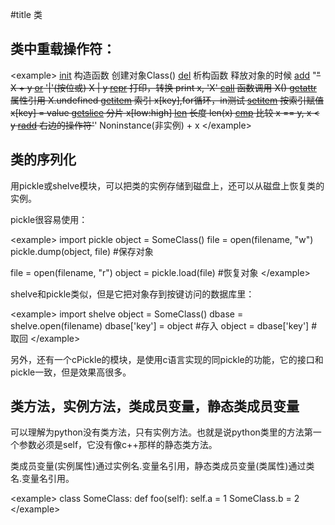 #title 类

** 类中重载操作符：

<example>
__init__       构造函数          创建对象Class()
__del__        析构函数          释放对象的时候
__add__        "+"              X + y
__or__         '|'(按位或)       X | y
__repr__       打印，转换         print x, 'X'
__call__       函数调用          X()
__getattr__    属性引用          X.undefined
__getitem__    索引             x[key],for循环，in测试
__setitem__    按索引赋值        x[key] = value
__getslice__   分片             x[low:high]
__len__        长度             len(x)
__cmp__        比较             x == y, x < y
__radd__       右边的操作符'+'   Noninstance(非实例) + x
</example>

** 类的序列化

用pickle或shelve模块，可以把类的实例存储到磁盘上，还可以从磁盘上恢复类的实例。

pickle很容易使用：

<example>
import pickle
object = SomeClass()
file = open(filename, "w")
pickle.dump(object, file)          #保存对象

file = open(filename, "r")
object = pickle.load(file)         #恢复对象
</example>

shelve和pickle类似，但是它把对象存到按键访问的数据库里：

<example>
import shelve
object = SomeClass()
dbase = shelve.open(filename)
dbase['key'] = object               #存入
object = dbase['key']               #取回
</example>

另外，还有一个cPickle的模块，是使用c语言实现的同pickle的功能，它的接口和pickle一致，但是效果高很多。

** 类方法，实例方法，类成员变量，静态类成员变量

可以理解为python没有类方法，只有实例方法。也就是说python类里的方法第一个参数必须是self，它没有像c++那样的静态类方法。

类成员变量(实例属性)通过实例名.变量名引用，静态类成员变量(类属性)通过类名.变量名引用。

<example>
class SomeClass:
    def foo(self):
        self.a = 1
        SomeClass.b = 2
</example>
